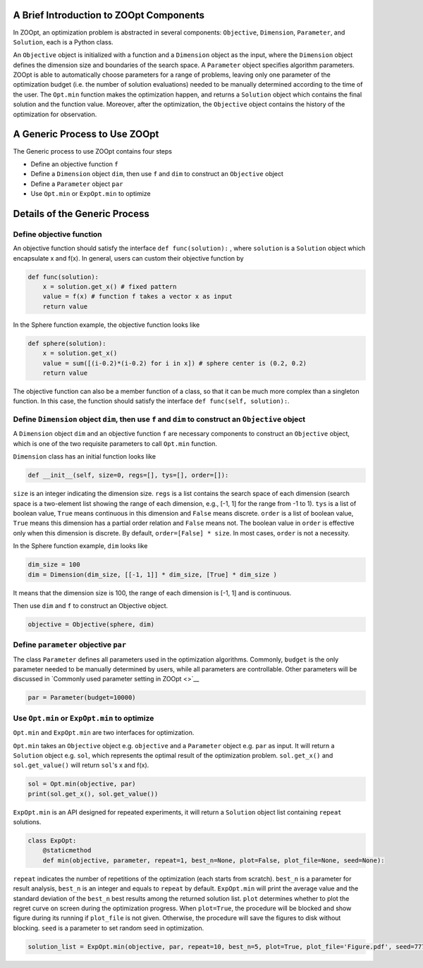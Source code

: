 A Brief Introduction to ZOOpt Components
----------------------------------------

In ZOOpt, an optimization problem is abstracted in several components:
``Objective``, ``Dimension``, ``Parameter``, and ``Solution``, each is a
Python class.

An ``Objective`` object is initialized with a function and a
``Dimension`` object as the input, where the ``Dimension`` object
defines the dimension size and boundaries of the search space. A
``Parameter`` object specifies algorithm parameters. ZOOpt is able to
automatically choose parameters for a range of problems, leaving only
one parameter of the optimization budget (i.e. the number of solution
evaluations) needed to be manually determined according to the time of
the user. The ``Opt.min`` function makes the optimization happen, and
returns a ``Solution`` object which contains the final solution and the
function value. Moreover, after the optimization, the ``Objective``
object contains the history of the optimization for observation.

A Generic Process to Use ZOOpt
------------------------------

The Generic process to use ZOOpt contains four steps

-  Define an objective function ``f``
-  Define a ``Dimension`` object ``dim``, then use ``f`` and ``dim`` to
   construct an ``Objective`` object
-  Define a ``Parameter`` object ``par``
-  Use ``Opt.min`` or ``ExpOpt.min`` to optimize

Details of the Generic Process
------------------------------

Define objective function
~~~~~~~~~~~~~~~~~~~~~~~~~

An objective function should satisfy the interface
``def func(solution):`` , where ``solution`` is a ``Solution`` object
which encapsulate x and f(x). In general, users can custom their
objective function by

.. code:: python

    def func(solution):
        x = solution.get_x() # fixed pattern
        value = f(x) # function f takes a vector x as input
        return value

In the Sphere function example, the objective function looks like

.. code:: python

    def sphere(solution):
        x = solution.get_x()
        value = sum([(i-0.2)*(i-0.2) for i in x]) # sphere center is (0.2, 0.2)
        return value

The objective function can also be a member function of a class, so that
it can be much more complex than a singleton function. In this case, the
function should satisfy the interface ``def func(self, solution):``.

Define ``Dimension`` object ``dim``, then use ``f`` and ``dim`` to construct an ``Objective`` object
~~~~~~~~~~~~~~~~~~~~~~~~~~~~~~~~~~~~~~~~~~~~~~~~~~~~~~~~~~~~~~~~~~~~~~~~~~~~~~~~~~~~~~~~~~~~~~~~~~~~

A ``Dimension`` object ``dim`` and an objective function ``f`` are
necessary components to construct an ``Objective`` object, which is one
of the two requisite parameters to call ``Opt.min`` function.

``Dimension`` class has an initial function looks like

.. code:: python

    def __init__(self, size=0, regs=[], tys=[], order=[]):

``size`` is an integer indicating the dimension size. ``regs`` is a list
contains the search space of each dimension (search space is a
two-element list showing the range of each dimension, e.g., [-1, 1] for
the range from -1 to 1). ``tys`` is a list of boolean value, ``True``
means continuous in this dimension and ``False`` means discrete.
``order`` is a list of boolean value, ``True`` means this dimension has
a partial order relation and ``False`` means not. The boolean value in
``order`` is effective only when this dimension is discrete. By default,
``order=[False] * size``. In most cases, ``order`` is not a necessity.

In the Sphere function example, ``dim`` looks like

.. code:: python

    dim_size = 100
    dim = Dimension(dim_size, [[-1, 1]] * dim_size, [True] * dim_size )

It means that the dimension size is 100, the range of each dimension is
[-1, 1] and is continuous.

Then use ``dim`` and ``f`` to construct an Objective object.

.. code:: python

    objective = Objective(sphere, dim)

Define ``parameter`` objective ``par``
~~~~~~~~~~~~~~~~~~~~~~~~~~~~~~~~~~~~~~

The class ``Parameter`` defines all parameters used in the optimization
algorithms. Commonly, ``budget`` is the only parameter needed to be
manually determined by users, while all parameters are controllable.
Other parameters will be discussed in `Commonly used parameter setting
in ZOOpt <>`__

.. code:: python

    par = Parameter(budget=10000)

Use ``Opt.min`` or ``ExpOpt.min`` to optimize
~~~~~~~~~~~~~~~~~~~~~~~~~~~~~~~~~~~~~~~~~~~~~

``Opt.min`` and ``ExpOpt.min`` are two interfaces for optimization.

``Opt.min`` takes an ``Objective`` object e.g. ``objective`` and a
``Parameter`` object e.g. ``par`` as input. It will return a
``Solution`` object e.g. ``sol``, which represents the optimal result of
the optimization problem. ``sol.get_x()`` and ``sol.get_value()`` will
return ``sol``'s x and f(x).

.. code:: python

    sol = Opt.min(objective, par)
    print(sol.get_x(), sol.get_value())

``ExpOpt.min`` is an API designed for repeated experiments, it will
return a ``Solution`` object list containing ``repeat`` solutions.

.. code:: python

    class ExpOpt:
        @staticmethod
        def min(objective, parameter, repeat=1, best_n=None, plot=False, plot_file=None, seed=None):

``repeat`` indicates the number of repetitions of the optimization (each
starts from scratch). ``best_n`` is a parameter for result analysis,
``best_n`` is an integer and equals to ``repeat`` by default.
``ExpOpt.min`` will print the average value and the standard deviation
of the ``best_n`` best results among the returned solution list.
``plot`` determines whether to plot the regret curve on screen during
the optimization progress. When ``plot=True``, the procedure will be
blocked and show figure during its running if ``plot_file`` is not
given. Otherwise, the procedure will save the figures to disk without
blocking. ``seed`` is a parameter to set random seed in optimization.

.. code:: python

    solution_list = ExpOpt.min(objective, par, repeat=10, best_n=5, plot=True, plot_file='Figure.pdf', seed=777)

